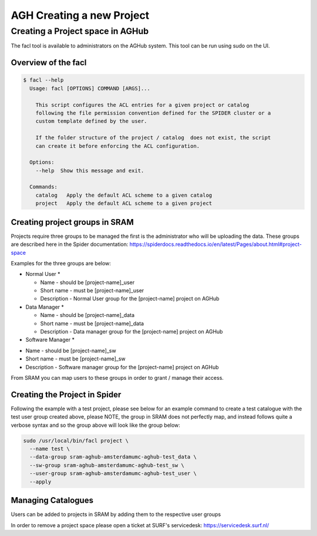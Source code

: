 .. _agh_admin_projects:

**************************
AGH Creating a new Project
**************************

=================================
Creating a Project space in AGHub
=================================

The facl tool is available to administrators on the AGHub system. This tool can be run using sudo on the UI.

---------------------------------------------------------
Overview of the facl
---------------------------------------------------------

.. code-block:: bash

  $ facl --help
    Usage: facl [OPTIONS] COMMAND [ARGS]...

      This script configures the ACL entries for a given project or catalog
      following the file permission convention defined for the SPIDER cluster or a
      custom template defined by the user.

      If the folder structure of the project / catalog  does not exist, the script
      can create it before enforcing the ACL configuration.

    Options:
      --help  Show this message and exit.

    Commands:
      catalog   Apply the default ACL scheme to a given catalog
      project   Apply the default ACL scheme to a given project

-------------------------------
Creating project groups in SRAM
-------------------------------

Projects require three groups to be managed the first is the administrator who will be uploading the data. These groups are described here in the Spider documentation:
https://spiderdocs.readthedocs.io/en/latest/Pages/about.html#project-space

Examples for the three groups are below:

* Normal User *

  - Name - should be [project-name]_user
  - Short name - must be [project-name]_user
  - Description - Normal User group for the [project-name] project on AGHub

* Data Manager *

  - Name - should be [project-name]_data
  - Short name - must be [project-name]_data
  - Description - Data manager group for the [project-name] project on AGHub
  
* Software Manager *

- Name - should be [project-name]_sw
- Short name - must be [project-name]_sw
- Description - Software manager group for the [project-name] project on AGHub
  
From SRAM you can map users to these groups in order to grant / manage their access. 

------------------------------
Creating the Project in Spider
------------------------------

Following the example with a test project, please see below for an example command to create a test catalogue with the test user group created above, please NOTE, the group in SRAM does not perfectly map, and instead follows quite a verbose syntax and so the group above will look like the group below:

.. code-block:: bash

  sudo /usr/local/bin/facl project \
    --name test \
    --data-group sram-aghub-amsterdamumc-aghub-test_data \
    --sw-group sram-aghub-amsterdamumc-aghub-test_sw \
    --user-group sram-aghub-amsterdamumc-aghub-test_user \
    --apply

-------------------
Managing Catalogues
-------------------

Users can be added to projects in SRAM by adding them to the respective user groups

In order to remove a project space please open a ticket at SURF's servicedesk:
https://servicedesk.surf.nl/
      



